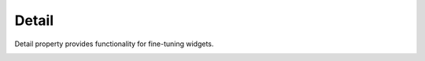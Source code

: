 Detail
=============================

Detail property provides functionality for fine-tuning widgets.

.. image:: /_static/panels/detail/detail.png
